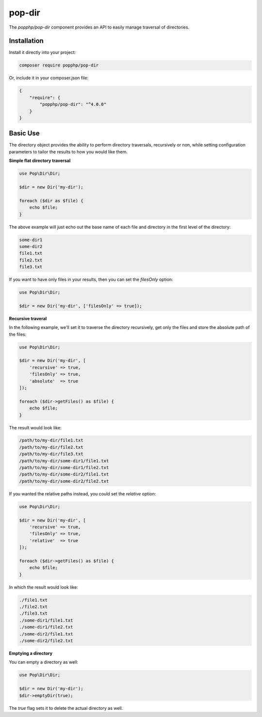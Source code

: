 pop-dir
=======

The `popphp/pop-dir` component provides an API to easily manage traversal of directories.

Installation
------------

Install it directly into your project:

.. code-block:: bash

    composer require popphp/pop-dir

Or, include it in your composer.json file:

.. code-block:: json

    {
        "require": {
            "popphp/pop-dir": "^4.0.0"
        }
    }

Basic Use
---------

The directory object provides the ability to perform directory traversals, recursively or non, while
setting configuration parameters to tailor the results to how you would like them.

**Simple flat directory traversal**

.. code-block:: php

    use Pop\Dir\Dir;

    $dir = new Dir('my-dir');

    foreach ($dir as $file) {
        echo $file;
    }

The above example will just echo out the base name of each file and directory in the first level
of the directory:

.. code-block:: text

    some-dir1
    some-dir2
    file1.txt
    file2.txt
    file3.txt

If you want to have only files in your results, then you can set the `filesOnly` option:

.. code-block:: php

    use Pop\Dir\Dir;

    $dir = new Dir('my-dir', ['filesOnly' => true]);

**Recursive traveral**

In the following example, we'll set it to traverse the directory recursively, get only the files and
store the absolute path of the files:

.. code-block:: php

    use Pop\Dir\Dir;

    $dir = new Dir('my-dir', [
        'recursive' => true,
        'filesOnly' => true,
        'absolute'  => true
    ]);

    foreach ($dir->getFiles() as $file) {
        echo $file;
    }

The result would look like:

.. code-block:: text

    /path/to/my-dir/file1.txt
    /path/to/my-dir/file2.txt
    /path/to/my-dir/file3.txt
    /path/to/my-dir/some-dir1/file1.txt
    /path/to/my-dir/some-dir1/file2.txt
    /path/to/my-dir/some-dir2/file1.txt
    /path/to/my-dir/some-dir2/file2.txt

If you wanted the relative paths instead, you could set the `relative` option:

.. code-block:: php

    use Pop\Dir\Dir;

    $dir = new Dir('my-dir', [
        'recursive' => true,
        'filesOnly' => true,
        'relative'  => true
    ]);

    foreach ($dir->getFiles() as $file) {
        echo $file;
    }

In which the result would look like:

.. code-block:: text

    ./file1.txt
    ./file2.txt
    ./file3.txt
    ./some-dir1/file1.txt
    ./some-dir1/file2.txt
    ./some-dir2/file1.txt
    ./some-dir2/file2.txt

**Emptying a directory**

You can empty a directory as well:

.. code-block:: php

    use Pop\Dir\Dir;

    $dir = new Dir('my-dir');
    $dir->emptyDir(true);

The `true` flag sets it to delete the actual directory as well.
